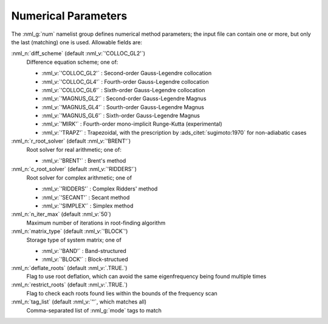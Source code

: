 .. _num-params:

Numerical Parameters
====================

The :nml_g:`num` namelist group defines numerical method parameters; the
input file can contain one or more, but only the last (matching) one is
used. Allowable fields are:

:nml_n:`diff_scheme` (default :nml_v:`'COLLOC_GL2'`)
  Difference equation scheme; one of:

  - :nml_v:`'COLLOC_GL2'` : Second-order Gauss-Legendre collocation
  - :nml_v:`'COLLOC_GL4'` : Fourth-order Gauss-Legendre collocation
  - :nml_v:`'COLLOC_GL6'` : Sixth-order Gauss-Legendre collocation
  - :nml_v:`'MAGNUS_GL2'` : Second-order Gauss-Legendre Magnus
  - :nml_v:`'MAGNUS_GL4'` : Sourth-order Gauss-Legendre Magnus
  - :nml_v:`'MAGNUS_GL6'` : Sixth-order Gauss-Legendre Magnus
  - :nml_v:`'MIRK'` : Fourth-order mono-implicit Runge-Kutta (experimental)
  - :nml_v:`'TRAPZ'` : Trapezoidal, with the prescription by
    :ads_citet:`sugimoto:1970` for non-adiabatic cases

:nml_n:`r_root_solver` (default :nml_v:`'BRENT'`)
  Root solver for real arithmetic; one of:

  - :nml_v:`'BRENT'` : Brent's method

:nml_n:`c_root_solver` (default :nml_v:`'RIDDERS'`)
  Root solver for complex arithmetic; one of

  - :nml_v:`'RIDDERS'` : Complex Ridders' method
  - :nml_v:`'SECANT'` : Secant method
  - :nml_v:`'SIMPLEX'` : Simplex method

:nml_n:`n_iter_max` (default :nml_v:`50`)
  Maximum number of iterations in root-finding algorithm
  
:nml_n:`matrix_type` (default :nml_v:`'BLOCK`')
  Storage type of system matrix; one of

  - :nml_v:`'BAND'` : Band-structured
  - :nml_v:`'BLOCK'` : Block-structued

:nml_n:`deflate_roots` (default :nml_v:`.TRUE.`)
  Flag to use root deflation, which can avoid the same eigenfrequency
  being found multiple times

:nml_n:`restrict_roots` (default :nml_v:`.TRUE.`)
  Flag to check each roots found lies within the bounds of the frequency scan

:nml_n:`tag_list` (default :nml_v:`''`, which matches all)
   Comma-separated list of :nml_g:`mode` tags to match
